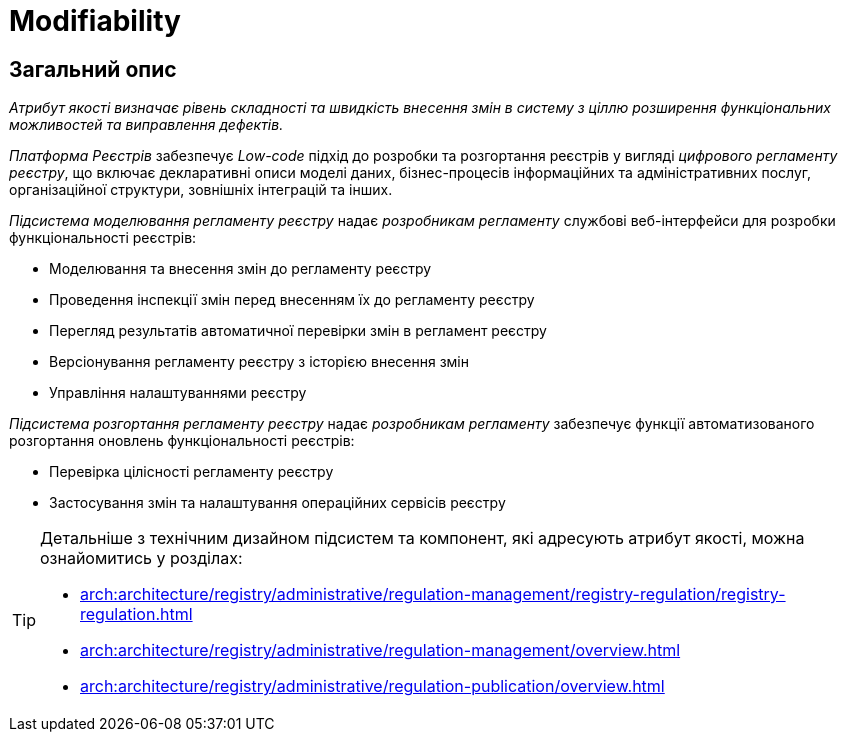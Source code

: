 = Modifiability

== Загальний опис

_Атрибут якості визначає рівень складності та швидкість внесення змін в систему з ціллю розширення функціональних можливостей та виправлення дефектів._

_Платформа Реєстрів_ забезпечує _Low-code_ підхід до розробки та розгортання реєстрів у вигляді _цифрового регламенту реєстру_, що включає декларативні описи моделі даних, бізнес-процесів інформаційних та адміністративних послуг, організаційної структури, зовнішніх інтеграцій та інших.

_Підсистема моделювання регламенту реєстру_ надає _розробникам регламенту_ службові веб-інтерфейси для розробки функціональності реєстрів:

* Моделювання та внесення змін до регламенту реєстру
* Проведення інспекції змін перед внесенням їх до регламенту реєстру
* Перегляд результатів автоматичної перевірки змін в регламент реєстру
* Версіонування регламенту реєстру з історією внесення змін
* Управління налаштуваннями реєстру

_Підсистема розгортання регламенту реєстру_ надає _розробникам регламенту_ забезпечує функції автоматизованого розгортання оновлень функціональності реєстрів:

* Перевірка цілісності регламенту реєстру
* Застосування змін та налаштування операційних сервісів реєстру

[TIP]
--
Детальніше з технічним дизайном підсистем та компонент, які адресують атрибут якості, можна ознайомитись у розділах:

* xref:arch:architecture/registry/administrative/regulation-management/registry-regulation/registry-regulation.adoc[]
* xref:arch:architecture/registry/administrative/regulation-management/overview.adoc[]
* xref:arch:architecture/registry/administrative/regulation-publication/overview.adoc[]
--